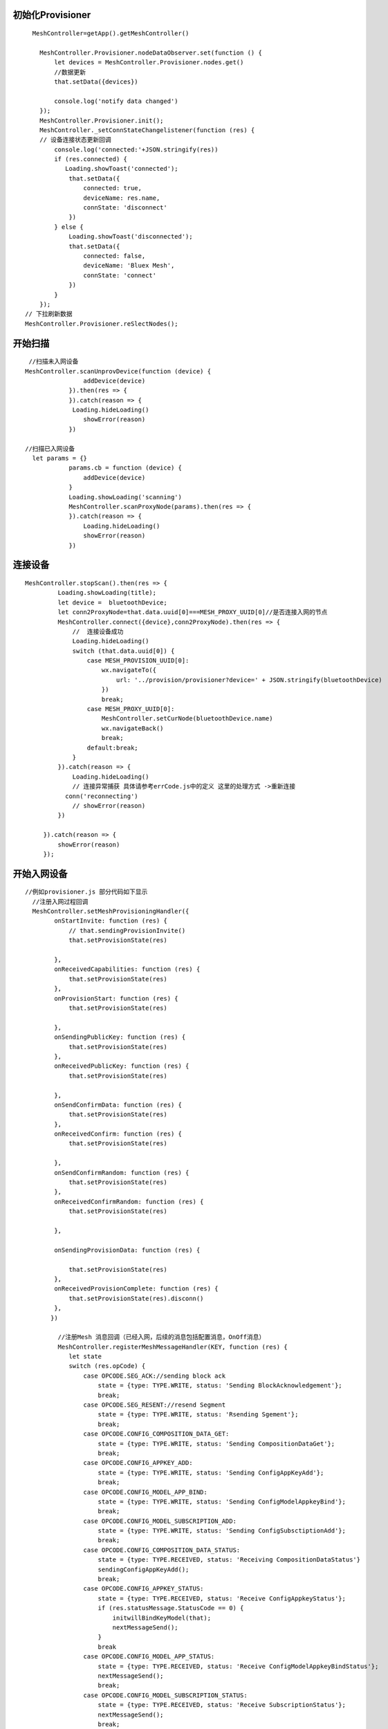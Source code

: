 

初始化Provisioner
"""""""""""""""""""""""""""""""""""""""""""""""""""""""""""""""""""""""""""""""""""""""""""""""""""""""""""""""""""""""""""""""""""""""""""""""""""""""""""""""""""""""""""""
::

    
      MeshController=getApp().getMeshController()

        MeshController.Provisioner.nodeDataObserver.set(function () {
            let devices = MeshController.Provisioner.nodes.get()
            //数据更新
            that.setData({devices})
             
            console.log('notify data changed')
        });
        MeshController.Provisioner.init();
        MeshController._setConnStateChangelistener(function (res) {
        // 设备连接状态更新回调
            console.log('connected:'+JSON.stringify(res))
            if (res.connected) {
               Loading.showToast('connected');
                that.setData({
                    connected: true,
                    deviceName: res.name,
                    connState: 'disconnect'
                })
            } else {
                Loading.showToast('disconnected');
                that.setData({
                    connected: false,
                    deviceName: 'Bluex Mesh',
                    connState: 'connect'
                })
            }
        });
    // 下拉刷新数据
    MeshController.Provisioner.reSlectNodes();

开始扫描
"""""""""""""""""""""""""""""""""""""""""""""""""""""""""""""""""""""""""""""""""""""""""""""""""""""""""""""""""""""""""""""""""""""""""""""""""""""""""""""""""""""""""""""
::
        
     
     //扫描未入网设备
    MeshController.scanUnprovDevice(function (device) {
                    addDevice(device)
                }).then(res => {
                }).catch(reason => {
                 Loading.hideLoading()
                    showError(reason)
                })

    //扫描已入网设备
      let params = {}
                params.cb = function (device) {
                    addDevice(device)
                }
                Loading.showLoading('scanning')
                MeshController.scanProxyNode(params).then(res => {
                }).catch(reason => {
                    Loading.hideLoading()
                    showError(reason)
                })   

   
连接设备
"""""""""""""""""""""""""""""""""""""""""""""""""""""""""""""""""""""""""""""""""""""""""""""""""""""""""""""""""""""""""""""""""""""""""""""""""""""""""""""""""""""""""""""
::

       MeshController.stopScan().then(res => {
                Loading.showLoading(title);
                let device =  bluetoothDevice;
                let conn2ProxyNode=that.data.uuid[0]===MESH_PROXY_UUID[0]//是否连接入网的节点
                MeshController.connect({device},conn2ProxyNode).then(res => {
                    //  连接设备成功
                    Loading.hideLoading()
                    switch (that.data.uuid[0]) {
                        case MESH_PROVISION_UUID[0]:
                            wx.navigateTo({
                                url: '../provision/provisioner?device=' + JSON.stringify(bluetoothDevice)
                            })
                            break;
                        case MESH_PROXY_UUID[0]:
                            MeshController.setCurNode(bluetoothDevice.name)
                            wx.navigateBack()
                            break;
                        default:break;
                    }
                }).catch(reason => {
                    Loading.hideLoading()
                    // 连接异常捕获 具体请参考errCode.js中的定义 这里的处理方式 ->重新连接
                  conn('reconnecting')
                    // showError(reason)
                })

            }).catch(reason => {
                showError(reason)
            });

开始入网设备
"""""""""""""""""""""""""""""""""""""""""""""""""""""""""""""""""""""""""""""""""""""""""""""""""""""""""""""""""""""""""""""""""""""""""""""""""""""""""""""""""""""""""""""
::
    
    //例如provisioner.js 部分代码如下显示
      //注册入网过程回调
      MeshController.setMeshProvisioningHandler({
            onStartInvite: function (res) {
                // that.sendingProvisionInvite()
                that.setProvisionState(res)

            },
            onReceivedCapabilities: function (res) {
                that.setProvisionState(res)
            },
            onProvisionStart: function (res) {
                that.setProvisionState(res)

            },
            onSendingPublicKey: function (res) {
                that.setProvisionState(res)
            },
            onReceivedPublicKey: function (res) {
                that.setProvisionState(res)

            },
            onSendConfirmData: function (res) {
                that.setProvisionState(res)
            },
            onReceivedConfirm: function (res) {
                that.setProvisionState(res)

            },
            onSendConfirmRandom: function (res) {
                that.setProvisionState(res)
            },
            onReceivedConfirmRandom: function (res) {
                that.setProvisionState(res)

            },

            onSendingProvisionData: function (res) {

                that.setProvisionState(res)
            },
            onReceivedProvisionComplete: function (res) {
                that.setProvisionState(res).disconn()
            },
           })

             //注册Mesh 消息回调（已经入网，后续的消息包括配置消息，OnOff消息）
             MeshController.registerMeshMessageHandler(KEY, function (res) {
                let state
                switch (res.opCode) {
                    case OPCODE.SEG_ACK://sending block ack
                        state = {type: TYPE.WRITE, status: 'Sending BlockAcknowledgement'};
                        break;
                    case OPCODE.SEG_RESENT://resend Segment
                        state = {type: TYPE.WRITE, status: 'Rsending Sgement'};
                        break;
                    case OPCODE.CONFIG_COMPOSITION_DATA_GET:
                        state = {type: TYPE.WRITE, status: 'Sending CompositionDataGet'};
                        break;
                    case OPCODE.CONFIG_APPKEY_ADD:
                        state = {type: TYPE.WRITE, status: 'Sending ConfigAppKeyAdd'};
                        break;
                    case OPCODE.CONFIG_MODEL_APP_BIND:
                        state = {type: TYPE.WRITE, status: 'Sending ConfigModelAppkeyBind'};
                        break;
                    case OPCODE.CONFIG_MODEL_SUBSCRIPTION_ADD:
                        state = {type: TYPE.WRITE, status: 'Sending ConfigSubsctiptionAdd'};
                        break;
                    case OPCODE.CONFIG_COMPOSITION_DATA_STATUS:
                        state = {type: TYPE.RECEIVED, status: 'Receiving CompositionDataStatus'}
                        sendingConfigAppKeyAdd();
                        break;
                    case OPCODE.CONFIG_APPKEY_STATUS:
                        state = {type: TYPE.RECEIVED, status: 'Receive ConfigAppkeyStatus'};
                        if (res.statusMessage.StatusCode == 0) {
                            initwillBindKeyModel(that);
                            nextMessageSend();
                        }
                        break
                    case OPCODE.CONFIG_MODEL_APP_STATUS:
                        state = {type: TYPE.RECEIVED, status: 'Receive ConfigModelAppkeyBindStatus'};
                        nextMessageSend();
                        break;
                    case OPCODE.CONFIG_MODEL_SUBSCRIPTION_STATUS:
                        state = {type: TYPE.RECEIVED, status: 'Receive SubscriptionStatus'};
                        nextMessageSend();
                        break;
                    default:
                        break;
                }
                if (state) {
                   //刷新界面
                    that.setProvisionState(state)
                }
            }
        )

         function nextMessageSend() {
            let msg = that.data.queue.pop()
            if (msg) {
                sendMessage(msg)
                that.pageScrollToBottom();
            } else {
            //  配置消息发送完毕  退出当前界面,
                getApp().switchTab('network')
            }

        }

            //初始化需要绑定appkey,订阅组地址的model
            function initwillBindKeyModel(context) {
               let currentNode = MeshController.getCurNode();
           let dst = currentNode.unicastAddress;
            let queue = context.data.queue;
           let groups = MeshController.getGroups();
           currentNode.elements.map((element, index, self) => {
            element.models.map(model => {
            let modelId = parseInt(model.modelId, 16)
            if (modelId === 0x1000) {
                // model绑定appkey
                let appKeyIndex = 0
                queue.push(new ConfigModelAddKeyBind(dst, element.elementAddress, appKeyIndex, modelId))
                // mdoel 订阅组地址 也就是Groups.js 界面的分组控制OnOff
                let subscriptionAddress = groups.length > 0 ? groups[0].address : 0xc000
                queue.push(new ConfigModelSubscriptionAdd(dst, element.elementAddress, subscriptionAddress, modelId))

            }

        })
    })
  

}



控制设备
"""""""""""""""""""""""""""""""""""""""""""""""""""""""""""""""""""""""""""""""""""""""""""""""""""""""""""""""""""""""""""""""""""""""""""""""""""""""""""""""""""""""""""""
 ::
    

         //注册消息回调
         (function initMeshMsgHandler() {
            MeshController.registerMeshMessageHandler(getPageKey(), function (res) {
                switch (res.opCode) {
                    case CONFIG_COMPOSITION_DATA_GET:
                        break;

                    case CONFIG_NODE_RESET_STATUS:
                        // if connected device  is reset  should  disconnect
                        let isCurNodeReset = MeshController.isCurNodeReset()
                        console.debug('isCurNodeReset：'+isCurNodeReset)
                        if (isCurNodeReset) {
                            setTimeout(res => {
                                MeshController.disconnect().then(res => {
                                    getApp().switchMain()
                                }).catch(reason => {
                                })
                            }, 500)
                        } else {
                            getApp().switchMain()
                        }

                        break;
                    case CONFIG_COMPOSITION_DATA_STATUS:
                        setupNodeInfo(that)
                        break;
                    case CONFIG_APPKEY_STATUS:
                        nextMessage()
                        break;
                    case CONFIG_MODEL_APP_STATUS:
                        nextMessage()
                        break;
                    case CONFIG_MODEL_SUBSCRIPTION_STATUS:
                        nextMessage()
                        break;
                    case GENERIC_ON_OFF_STATUS:
                      //收到设备回复OnOff消息 刷新界面
                        that.updateOnOffModelState(res.statusMessage)
                        break;
 
                }


               })


          })();


            function sendMessage(message) {
             //判断设备是否已连接
                if (MeshController.connected()) {
                MeshController.sendMeshMessage(message).catch(reason => {
                    console.error('sendMessage error:' + reason)
                });
            } else {
               //连接设备
            }
        }
        // 亮灯
         sendMessage(new GenericOnOffSetAck(1, _seqNum(), this.curElementAddress))
         // 灭灯
          sendMessage(new GenericOnOffSetAck(0, _seqNum(), this.curElementAddress))







创建分组  
"""""""""""""""""""""""""""""""""""""""""""""""""""""""""""""""""""""""""""""""""""""""""""""""""""""""""""""""""""""""""""""""""""""""""""""""""""""""""""""""""""""""""""""
::

        //group.js 中部分代码 
       onAddGroupClick: function () {
        let that = this
        let isShow = that.data.showModals
        if (!isShow) {
            that.setData({showModals: true})
        }
    }


订阅分组
"""""""""""""""""""""""""""""""""""""""""""""""""""""""""""""""""""""""""""""""""""""""""""""""""""""""""""""""""""""""""""""""""""""""""""""""""""""""""""""""""""""""""""""
 ::
   
   
   //ConfigModelSubscriptionAdd
   getApp().getMeshApi().sendMeshMessage(new ConfigModelSubscriptionAdd(dst, element.elementAddress, subscriptionAddress, modelId)).catch(res => {
            if (res.errCode === DEVICE_NOT_CONN) {
                getApp().showToast(res.reason)
                setTimeout(() => {
                    that.route()
                }, 500)
            }
        })
    




移除节点（使设备状态恢复初始状态，也就是未入网设备）
"""""""""""""""""""""""""""""""""""""""""""""""""""""""""""""""""""""""""""""""""""""""""""""""""""""""""""""""""""""""""""""""""""""""""""""""""""""""""""""""""""""""""""""
::
   
    //ConfigNodeReset
     getApp().getMeshApi().sendMeshMessage(new ConfigNodeReset(app.getSelectedNode().unicastAddress)).catch(res => {
            if (res.errCode === DEVICE_NOT_CONN) {
                getApp().showToast(res.reason)
                setTimeout(() => {
                    that.route()
                }, 500)
            }
        })
    
           
云函数使用
"""""""""""""""""""""""""""""""""""""""""""""""""""""""""""""""""""""""""""""""""""""""""""""""""""""""""""""""""""""""""""""""""""""""""""""""""""""""""""""""""""""""""""""
::
   
    //例如 将入网设备存储至云端   CloudfuncController.js 部分代码如下显示
    let CloudController = require('./CloudfuncController').getInstance()
    //每一个用户拥有唯一的openid,小程序云自动生成的无需创建
    CloudController.insertNode(node,openid)
    //其它云函数具体使用请查看Demo中的使用
    


扫码共享当前已经入网数据
"""""""""""""""""""""""""""""""""""""""""""""""""""""""""""""""""""""""""""""""""""""""""""""""""""""""""""""""""""""""""""""""""""""""""""""""""""""""""""""""""""""""""""""
::
  
        
        // qrcode.js 中的部分代码
      wx.scanCode({
            onlyFromCamera: true,
            scanType: ['qrCode']
            , success(res) {
                let obj = JSON.parse(res.result)
                if (obj.openid) {
                   getApp().getMeshController().bindUser(obj.openid).then(res=>{
                       getApp().switchTab('network')
                    })
                } else {
                }

            }
        })
    }


log 输出
"""""""""""""""""""""""""""""""""""""""""""""""""""""""""""""""""""""""""""""""""""""""""""""""""""""""""""""""""""""""""""""""""""""""""""""""""""""""""""""""""""""""""""""
::
       
       MeshController.setLogger({
            DEBUG:function (tag,info) {
                console.debug(tag+'\n'+info)
            },
            ERROR:function (tag,info) {
                console.error(tag+'\n'+info)
            }
        });








关闭数据及时刷新监听   具体使用细节请查看小程序文档云函数使用
"""""""""""""""""""""""""""""""""""""""""""""""""""""""""""""""""""""""""""""""""""""""""""""""""""""""""""""""""""""""""""""""""""""""""""""""""""""""""""""""""""""""""""""
::

    MeshController.CloudController.closeNodesWatch()
        MeshController. CloudController.closeGroupWatch()
        MeshController.CloudController.closeProCfgWatch() 

           
 
云函数定义
"""""""""""""""""""""""""""""""""""""""""""""""""""""""""""""""""""""""""""""""""""""""""""""""""""""""""""""""""""""""""""""""""""""""""""""""""""""""""""""""""""""""""""""
::
    
      //以下是插入节点到云端代码    路径wxapp_blemesh/cloud/insertNode.js
     // 云函数入口文件
    const cloud = require('wx-server-sdk')

    cloud.init()
    let db = cloud.database()
    // 云函数入口函数
    exports.main = async (event, context) => {
    const wxContext = cloud.getWXContext()
    event._openid = event.openid
    //插入数据之前查询数据库中是否存在该节点
    let rsl = await db.collection('provisioned_nodes').where({name: event.node.name}).get()
    if (rsl.data&&rsl.data.length>0) {
        let provisionedNode = rsl.data[0]
        //移除已存在节点
        await db.collection('provisioned_nodes').where({name: provisionedNode.name}).remove()
        //移除on_off_model_state 表中对应记录
        await  db.collection('on_off_model_state').where({name: provisionedNode.name}).remove()
    }

    return await db.collection('provisioned_nodes').add({
        data: event.node
    }) 
     }

    
创建云函数数据表
"""""""""""""""""""""""""""""""""""""""""""""""""""""""""""""""""""""""""""""""""""""""""""""""""""""""""""""""""""""""""""""""""""""""""""""""""""""""""""""""""""""""""""""
 .. image:: ./img/create_colection_cloud.png
 

在云控制台添加集合
::
  
   groups
   on_off_model_state
   provision_config
   provisioned_nodes
   src
   user
   
   
   





导入默认的入网配置
"""""""""""""""""""""""""""""""""""""""""""""""""""""""""""""""""""""""""""""""""""""""""""""""""""""""""""""""""""""""""""""""""""""""""""""""""""""""""""""""""""""""""""""
::

   集合创建完毕后需要在集合“provision_config”导入一份默认的入网配置json文件
   步骤1：将以下json文本拷贝至文本文件中，然后重命名为xxx.json
   {"_id":"5ac1f101-8096-4e3d-a3ff-7d229f309ca6","unicastAddress":"0001","src":32767.0,"networKey":["8b19ac31d58b124c946209b5db1021b9"],"appKeys":["000102030405060708090A0B0C0D0E0F"],"keyIndex":"0000","flags":"00","ivIndex":"00000000","seq_num":0}

   步骤2 在云开发控制台中选中provision_config 集合,点击导入，选择之前重命名的xxx.json 这样默认的入网配置就算完成了











常见问题
"""""""""""""""""""""""""""""""""""""""""""""""""""""""""""""""""""""""""""""""""""""""""""""""""""""""""""""""""""""""""""""""""""""""""""""""""""""""""""""""""""""""""""""
1  初次使用时如果android手机版本大于等于5.0，请务必开启手机定位权限，也就是在手机设置中开启微信定位权限，不然会造成无法扫描到mesh 设备,

2  如发现扫描不到设备，请确认是否开启蓝牙

3  如果发现小程序显示一直在连接设备，或者连接设备失败，请尝试退出当前页面，再次扫描设备进行连接操作.


